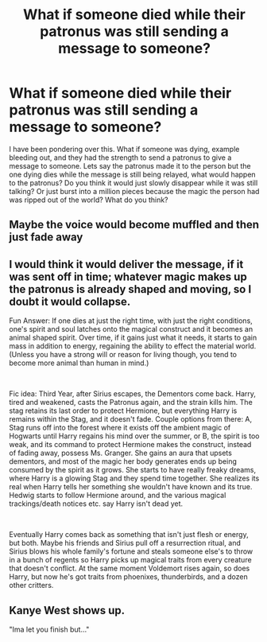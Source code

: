 #+TITLE: What if someone died while their patronus was still sending a message to someone?

* What if someone died while their patronus was still sending a message to someone?
:PROPERTIES:
:Author: heyheypizza123
:Score: 13
:DateUnix: 1600555181.0
:DateShort: 2020-Sep-20
:FlairText: Discussion
:END:
I have been pondering over this. What if someone was dying, example bleeding out, and they had the strength to send a patronus to give a message to someone. Lets say the patronus made it to the person but the one dying dies while the message is still being relayed, what would happen to the patronus? Do you think it would just slowly disappear while it was still talking? Or just burst into a million pieces because the magic the person had was ripped out of the world? What do you think?


** Maybe the voice would become muffled and then just fade away
:PROPERTIES:
:Author: D_R_Riddle
:Score: 9
:DateUnix: 1600555395.0
:DateShort: 2020-Sep-20
:END:


** I would think it would deliver the message, if it was sent off in time; whatever magic makes up the patronus is already shaped and moving, so I doubt it would collapse.

Fun Answer: If one dies at just the right time, with just the right conditions, one's spirit and soul latches onto the magical construct and it becomes an animal shaped spirit. Over time, if it gains just what it needs, it starts to gain mass in addition to energy, regaining the ability to effect the material world. (Unless you have a strong will or reason for living though, you tend to become more animal than human in mind.)

​

Fic idea: Third Year, after Sirius escapes, the Dementors come back. Harry, tired and weakened, casts the Patronus again, and the strain kills him. The stag retains its last order to protect Hermione, but everything Harry is remains within the Stag, and it doesn't fade. Couple options from there: A, Stag runs off into the forest where it exists off the ambient magic of Hogwarts until Harry regains his mind over the summer, or B, the spirit is too weak, and its command to protect Hermione makes the construct, instead of fading away, possess Ms. Granger. She gains an aura that upsets dementors, and most of the magic her body generates ends up being consumed by the spirit as it grows. She starts to have really freaky dreams, where Harry is a glowing Stag and they spend time together. She realizes its real when Harry tells her something she wouldn't have known and its true. Hedwig starts to follow Hermione around, and the various magical trackings/death notices etc. say Harry isn't dead yet.

​

Eventually Harry comes back as something that isn't just flesh or energy, but both. Maybe his friends and Sirius pull off a resurrection ritual, and Sirius blows his whole family's fortune and steals someone else's to throw in a bunch of regents so Harry picks up magical traits from every creature that doesn't conflict. At the same moment Voldemort rises again, so does Harry, but now he's got traits from phoenixes, thunderbirds, and a dozen other critters.
:PROPERTIES:
:Author: Tendragos
:Score: 3
:DateUnix: 1600582656.0
:DateShort: 2020-Sep-20
:END:


** Kanye West shows up.

"Ima let you finish but..."
:PROPERTIES:
:Author: Taure
:Score: 1
:DateUnix: 1600595250.0
:DateShort: 2020-Sep-20
:END:
